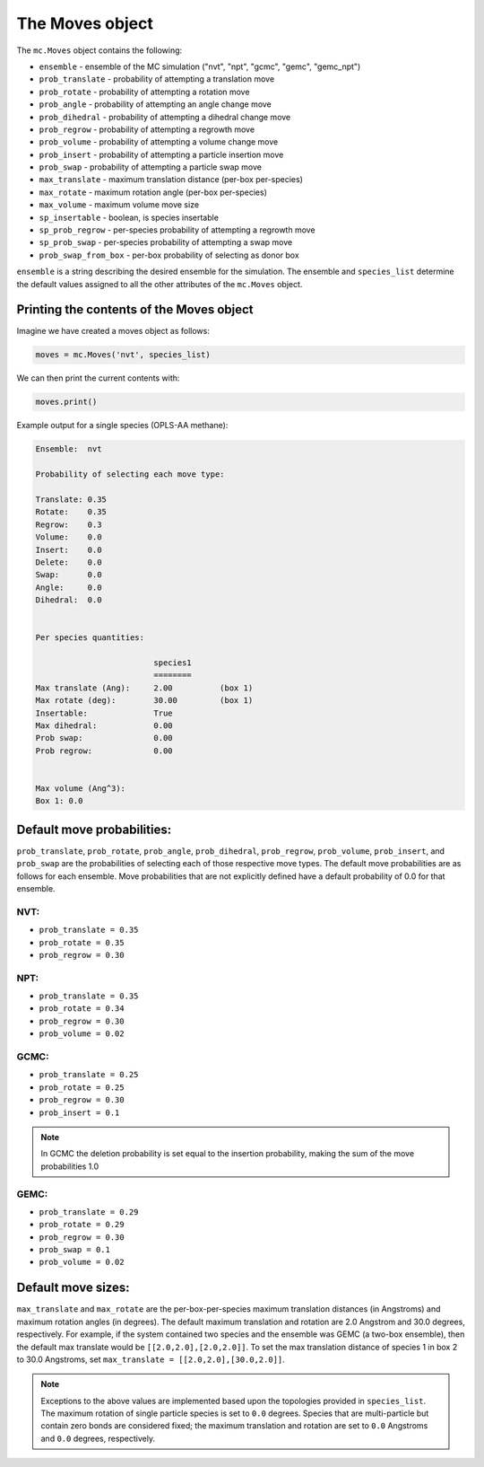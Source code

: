 The Moves object
================

The ``mc.Moves`` object contains the following:

* ``ensemble`` - ensemble of the MC simulation ("nvt", "npt", "gcmc", "gemc", "gemc_npt")
* ``prob_translate`` - probability of attempting a translation move
* ``prob_rotate`` - probability of attempting a rotation move
* ``prob_angle`` - probability of attempting an angle change move
* ``prob_dihedral`` - probability of attempting a dihedral change move
* ``prob_regrow`` - probability of attempting a regrowth move
* ``prob_volume`` - probability of attempting a volume change move
* ``prob_insert`` - probability of attempting a particle insertion move
* ``prob_swap`` - probability of attempting a particle swap move
* ``max_translate`` - maximum translation distance (per-box per-species)
* ``max_rotate`` - maximum rotation angle (per-box per-species)
* ``max_volume`` - maximum volume move size
* ``sp_insertable`` - boolean, is species insertable
* ``sp_prob_regrow`` - per-species probability of attempting a regrowth move
* ``sp_prob_swap`` - per-species probability of attempting a swap move
* ``prob_swap_from_box`` - per-box probability of selecting as donor box

``ensemble`` is a string describing the desired ensemble for the simulation. The
ensemble and ``species_list`` determine the default values assigned to all the
other attributes of the ``mc.Moves`` object.

Printing the contents of the Moves object
+++++++++++++++++++++++++++++++++++++++++

Imagine we have created a moves object as follows:

.. code-block:: python

  moves = mc.Moves('nvt', species_list)

We can then print the current contents with:

.. code-block:: python

  moves.print()

Example output for a single species (OPLS-AA methane):

.. code-block::

  Ensemble:  nvt
  
  Probability of selecting each move type:
  
  Translate: 0.35
  Rotate:    0.35
  Regrow:    0.3
  Volume:    0.0
  Insert:    0.0
  Delete:    0.0
  Swap:      0.0
  Angle:     0.0
  Dihedral:  0.0
  
  
  Per species quantities:
  
                           species1     
                           ========     
  Max translate (Ang):     2.00          (box 1)
  Max rotate (deg):        30.00         (box 1)
  Insertable:              True          
  Max dihedral:            0.00          
  Prob swap:               0.00          
  Prob regrow:             0.00          
  
  
  Max volume (Ang^3):
  Box 1: 0.0


Default move probabilities:
+++++++++++++++++++++++++++

``prob_translate``, ``prob_rotate``, ``prob_angle``, ``prob_dihedral``,
``prob_regrow``, ``prob_volume``, ``prob_insert``, and ``prob_swap`` are the
probabilities of selecting each of those respective move types. The default
move probabilities are as follows for each ensemble. Move probabilities that are
not explicitly defined have a default probability of 0.0 for that ensemble.


NVT:
~~~~

* ``prob_translate = 0.35``
* ``prob_rotate = 0.35``
* ``prob_regrow = 0.30``

NPT:
~~~~

* ``prob_translate = 0.35``
* ``prob_rotate = 0.34``
* ``prob_regrow = 0.30``
* ``prob_volume = 0.02``

GCMC:
~~~~~

* ``prob_translate = 0.25``
* ``prob_rotate = 0.25``
* ``prob_regrow = 0.30``
* ``prob_insert = 0.1``

.. note::
    In GCMC the deletion probability is set equal to the insertion
    probability, making the sum of the move probabilities 1.0

GEMC:
~~~~~

* ``prob_translate = 0.29``
* ``prob_rotate = 0.29``
* ``prob_regrow = 0.30``
* ``prob_swap = 0.1``
* ``prob_volume = 0.02``

Default move sizes:
+++++++++++++++++++

``max_translate`` and ``max_rotate`` are the per-box-per-species maximum
translation distances (in Angstroms) and maximum rotation angles (in degrees).
The default maximum translation and rotation are 2.0 Angstrom and 30.0 degrees,
respectively. For example, if the system contained two species and the ensemble
was GEMC (a two-box ensemble), then the default max translate would be
``[[2.0,2.0],[2.0,2.0]]``. To set the max translation distance of species 1 in
box 2 to 30.0 Angstroms, set ``max_translate = [[2.0,2.0],[30.0,2.0]]``.

.. note::
    Exceptions to the above values are implemented based upon the topologies
    provided in ``species_list``. The maximum rotation of single particle
    species is set to ``0.0`` degrees. Species that are multi-particle but
    contain zero bonds are considered fixed; the maximum translation
    and rotation are set to ``0.0`` Angstroms and ``0.0`` degrees, respectively.

